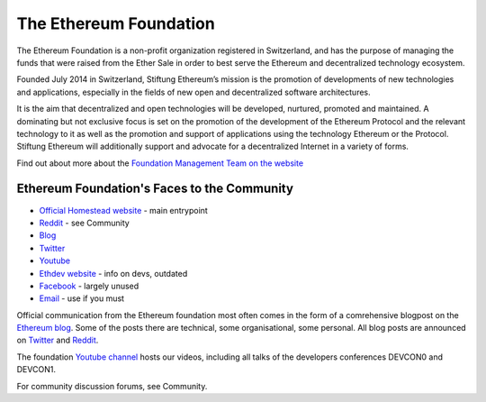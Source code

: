***************************************************
The Ethereum Foundation
***************************************************

The Ethereum Foundation is a non-profit organization registered in Switzerland, and has the purpose of managing the funds that were raised from the Ether Sale in order to best serve the Ethereum and decentralized technology ecosystem.

Founded July 2014 in Switzerland, Stiftung Ethereum’s mission is the promotion of developments of new technologies and applications, especially in the fields of new open and decentralized software architectures.

It is the aim that decentralized and open technologies will be developed, nurtured, promoted and maintained. A dominating but not exclusive focus is set on the promotion of the development of the Ethereum Protocol and the relevant technology to it as well as the promotion and support of applications using the technology Ethereum or the Protocol. Stiftung Ethereum will additionally support and advocate for a decentralized Internet in a variety of forms.

Find out about more about the `Foundation Management Team on the website <https://ethereum.org/foundation>`_

Ethereum Foundation's Faces to the Community
---------------------------------------------------

* `Official Homestead website <https://ethereum.org>`_ - main entrypoint
* `Reddit <http://www.reddit.com/r/ethereum>`_ - see _`Community`
* `Blog <http://blog.ethereum.org/>`_
* `Twitter <http://twitter.com/ethereumproject>`_
* `Youtube <https://www.youtube.com/user/ethereumproject>`_
* `Ethdev website <https://ethdev.com>`_ - info on devs, outdated
* `Facebook <https://www.facebook.com/ethereumproject>`_ - largely unused
* `Email <mailto:info@ethereum.org>`_ - use if you must

Official communication from the Ethereum foundation most often comes in the form of a comrehensive blogpost on the `Ethereum blog <ttp://blog.ethereum.org/>`_. Some of the posts there are technical, some organisational, some personal. All  blog posts are announced on
`Twitter <http://twitter.com/ethereumproject>`_ and
`Reddit <http://www.reddit.com/r/ethereum>`_.

The foundation `Youtube channel <https://www.youtube.com/user/ethereumproject>`_ hosts our videos, including all talks of the developers conferences DEVCON0 and DEVCON1.

For community discussion forums, see _`Community`.